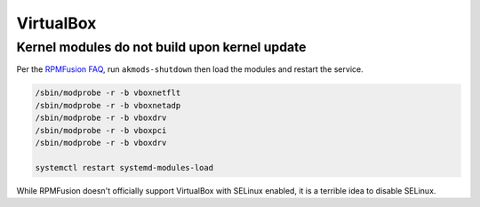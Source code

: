 VirtualBox
^^^^^^^^^^

Kernel modules do not build upon kernel update
----------------------------------------------

Per the `RPMFusion FAQ <https://rpmfusion.org/Howto/VirtualBox>`_, run ``akmods-shutdown`` then load the modules and restart the service.

.. code-block:: bash

    /sbin/modprobe -r -b vboxnetflt
    /sbin/modprobe -r -b vboxnetadp
    /sbin/modprobe -r -b vboxdrv
    /sbin/modprobe -r -b vboxpci
    /sbin/modprobe -r -b vboxdrv

    systemctl restart systemd-modules-load

While RPMFusion doesn't officially support VirtualBox with SELinux enabled, it is a terrible idea to disable SELinux.
